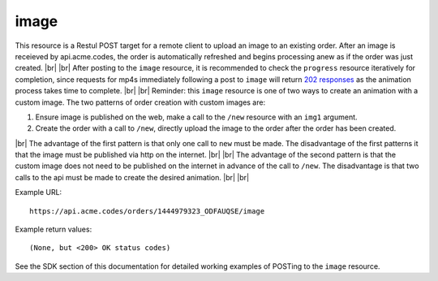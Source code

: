
.. |br| raw:: html

   <br />

image
#####

This resource is a Restul POST target for a remote client to upload an image to an existing order. After an image is receieved by api.acme.codes, the order is automatically refreshed and begins processing anew as if the order was just created. |br|
|br|
After posting to the ``image`` resource, it is recommended to check the ``progress`` resource iteratively for completion, since requests for mp4s immediately following a post to ``image`` will return `202 responses <https://restfulapi.net/http-status-202-accepted>`_  as the animation process takes time to complete.
|br|
|br|
Reminder: this ``image`` resource is one of two ways to create an animation with a custom image. The two patterns of order creation with custom images are:
 
1. Ensure image is published on the web, make a call to the ``/new`` resource with an ``img1`` argument. 
2. Create the order with a call to ``/new``, directly upload the image to the order after the order has been created.

|br|
The advantage of the first pattern is that only one call to ``new`` must be made. The disadvantage of the first patterns it that the image must be published via http on the internet. 
|br|
|br|
The advantage of the second pattern is that the custom image does not need to be published on the internet in advance of the call to ``/new``. The disadvantage is that two calls to the api must be made to create the desired animation. 
|br|
|br|

Example URL:
::

     https://api.acme.codes/orders/1444979323_ODFAUQSE/image

     
Example return values:
::
    
    (None, but <200> OK status codes)

See the SDK section of this documentation for detailed working examples of POSTing to the ``image`` resource.

